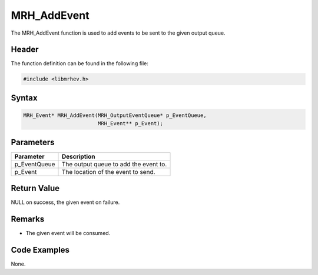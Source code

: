 MRH_AddEvent
============
The MRH_AddEvent function is used to add events to be sent to the given output 
queue.

Header
------
The function definition can be found in the following file:

.. code-block:: c

    #include <libmrhev.h>


Syntax
------
.. code-block:: c

    MRH_Event* MRH_AddEvent(MRH_OutputEventQueue* p_EventQueue, 
                            MRH_Event** p_Event);


Parameters
----------
.. list-table::
    :header-rows: 1

    * - Parameter
      - Description
    * - p_EventQueue
      - The output queue to add the event to.
    * - p_Event
      - The location of the event to send.


Return Value
------------
NULL on success, the given event on failure.

Remarks
-------
* The given event will be consumed.

Code Examples
-------------
None.
